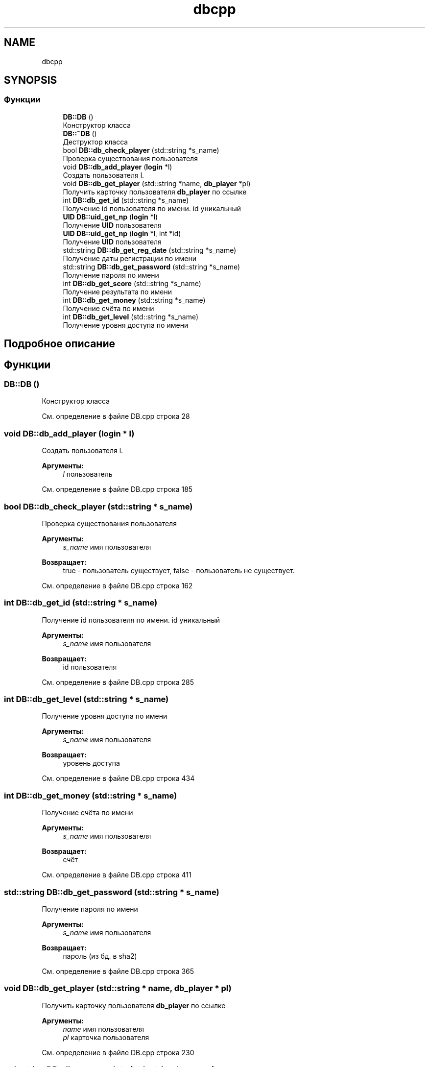 .TH "dbcpp" 3 "Вс 14 Апр 2019" "Battleship-Royale" \" -*- nroff -*-
.ad l
.nh
.SH NAME
dbcpp
.SH SYNOPSIS
.br
.PP
.SS "Функции"

.in +1c
.ti -1c
.RI "\fBDB::DB\fP ()"
.br
.RI "Конструктор класса "
.ti -1c
.RI "\fBDB::~DB\fP ()"
.br
.RI "Деструктор класса "
.ti -1c
.RI "bool \fBDB::db_check_player\fP (std::string *s_name)"
.br
.RI "Проверка существования пользователя "
.ti -1c
.RI "void \fBDB::db_add_player\fP (\fBlogin\fP *l)"
.br
.RI "Создать пользователя l\&. "
.ti -1c
.RI "void \fBDB::db_get_player\fP (std::string *name, \fBdb_player\fP *pl)"
.br
.RI "Получить карточку пользователя \fBdb_player\fP по ссылке "
.ti -1c
.RI "int \fBDB::db_get_id\fP (std::string *s_name)"
.br
.RI "Получение id пользователя по имени\&. id уникальный "
.ti -1c
.RI "\fBUID\fP \fBDB::uid_get_np\fP (\fBlogin\fP *l)"
.br
.RI "Получение \fBUID\fP пользователя "
.ti -1c
.RI "\fBUID\fP \fBDB::uid_get_np\fP (\fBlogin\fP *l, int *id)"
.br
.RI "Получение \fBUID\fP пользователя "
.ti -1c
.RI "std::string \fBDB::db_get_reg_date\fP (std::string *s_name)"
.br
.RI "Получение даты регистрации по имени "
.ti -1c
.RI "std::string \fBDB::db_get_password\fP (std::string *s_name)"
.br
.RI "Получение пароля по имени "
.ti -1c
.RI "int \fBDB::db_get_score\fP (std::string *s_name)"
.br
.RI "Получение результата по имени "
.ti -1c
.RI "int \fBDB::db_get_money\fP (std::string *s_name)"
.br
.RI "Получение счёта по имени "
.ti -1c
.RI "int \fBDB::db_get_level\fP (std::string *s_name)"
.br
.RI "Получение уровня доступа по имени "
.in -1c
.SH "Подробное описание"
.PP 

.SH "Функции"
.PP 
.SS "DB::DB ()"

.PP
Конструктор класса 
.PP
См\&. определение в файле DB\&.cpp строка 28
.SS "void DB::db_add_player (\fBlogin\fP * l)"

.PP
Создать пользователя l\&. 
.PP
\fBАргументы:\fP
.RS 4
\fIl\fP пользователь 
.RE
.PP

.PP
См\&. определение в файле DB\&.cpp строка 185
.SS "bool DB::db_check_player (std::string * s_name)"

.PP
Проверка существования пользователя 
.PP
\fBАргументы:\fP
.RS 4
\fIs_name\fP имя пользователя 
.RE
.PP
\fBВозвращает:\fP
.RS 4
true - пользователь существует, false - пользователь не существует\&. 
.RE
.PP

.PP
См\&. определение в файле DB\&.cpp строка 162
.SS "int DB::db_get_id (std::string * s_name)"

.PP
Получение id пользователя по имени\&. id уникальный 
.PP
\fBАргументы:\fP
.RS 4
\fIs_name\fP имя пользователя 
.RE
.PP
\fBВозвращает:\fP
.RS 4
id пользователя 
.RE
.PP

.PP
См\&. определение в файле DB\&.cpp строка 285
.SS "int DB::db_get_level (std::string * s_name)"

.PP
Получение уровня доступа по имени 
.PP
\fBАргументы:\fP
.RS 4
\fIs_name\fP имя пользователя 
.RE
.PP
\fBВозвращает:\fP
.RS 4
уровень доступа 
.RE
.PP

.PP
См\&. определение в файле DB\&.cpp строка 434
.SS "int DB::db_get_money (std::string * s_name)"

.PP
Получение счёта по имени 
.PP
\fBАргументы:\fP
.RS 4
\fIs_name\fP имя пользователя 
.RE
.PP
\fBВозвращает:\fP
.RS 4
счёт 
.RE
.PP

.PP
См\&. определение в файле DB\&.cpp строка 411
.SS "std::string DB::db_get_password (std::string * s_name)"

.PP
Получение пароля по имени 
.PP
\fBАргументы:\fP
.RS 4
\fIs_name\fP имя пользователя 
.RE
.PP
\fBВозвращает:\fP
.RS 4
пароль (из бд\&. в sha2) 
.RE
.PP

.PP
См\&. определение в файле DB\&.cpp строка 365
.SS "void DB::db_get_player (std::string * name, \fBdb_player\fP * pl)"

.PP
Получить карточку пользователя \fBdb_player\fP по ссылке 
.PP
\fBАргументы:\fP
.RS 4
\fIname\fP имя пользователя 
.br
\fIpl\fP карточка пользователя 
.RE
.PP

.PP
См\&. определение в файле DB\&.cpp строка 230
.SS "std::string DB::db_get_reg_date (std::string * s_name)"

.PP
Получение даты регистрации по имени 
.PP
\fBАргументы:\fP
.RS 4
\fIs_name\fP имя пользователя 
.RE
.PP
\fBВозвращает:\fP
.RS 4
дата регистрации 
.RE
.PP

.PP
См\&. определение в файле DB\&.cpp строка 342
.SS "int DB::db_get_score (std::string * s_name)"

.PP
Получение результата по имени 
.PP
\fBАргументы:\fP
.RS 4
\fIs_name\fP имя пользователя 
.RE
.PP
\fBВозвращает:\fP
.RS 4
результат(очки) 
.RE
.PP

.PP
См\&. определение в файле DB\&.cpp строка 388
.SS "\fBUID\fP DB::uid_get_np (\fBlogin\fP * l)"

.PP
Получение \fBUID\fP пользователя 
.PP
\fBАргументы:\fP
.RS 4
\fIl\fP пользователь 
.RE
.PP
\fBВозвращает:\fP
.RS 4
\fBUID\fP 
.RE
.PP

.PP
См\&. определение в файле DB\&.cpp строка 308
.SS "\fBUID\fP DB::uid_get_np (\fBlogin\fP * l, int * id)"

.PP
Получение \fBUID\fP пользователя 
.PP
\fBАргументы:\fP
.RS 4
\fIl\fP пользователь 
.br
\fIid\fP id 
.RE
.PP
\fBВозвращает:\fP
.RS 4
\fBUID\fP 
.RE
.PP

.PP
См\&. определение в файле DB\&.cpp строка 327
.SS "DB::~DB ()"

.PP
Деструктор класса 
.PP
См\&. определение в файле DB\&.cpp строка 49
.SH "Автор"
.PP 
Автоматически создано Doxygen для Battleship-Royale из исходного текста\&.

